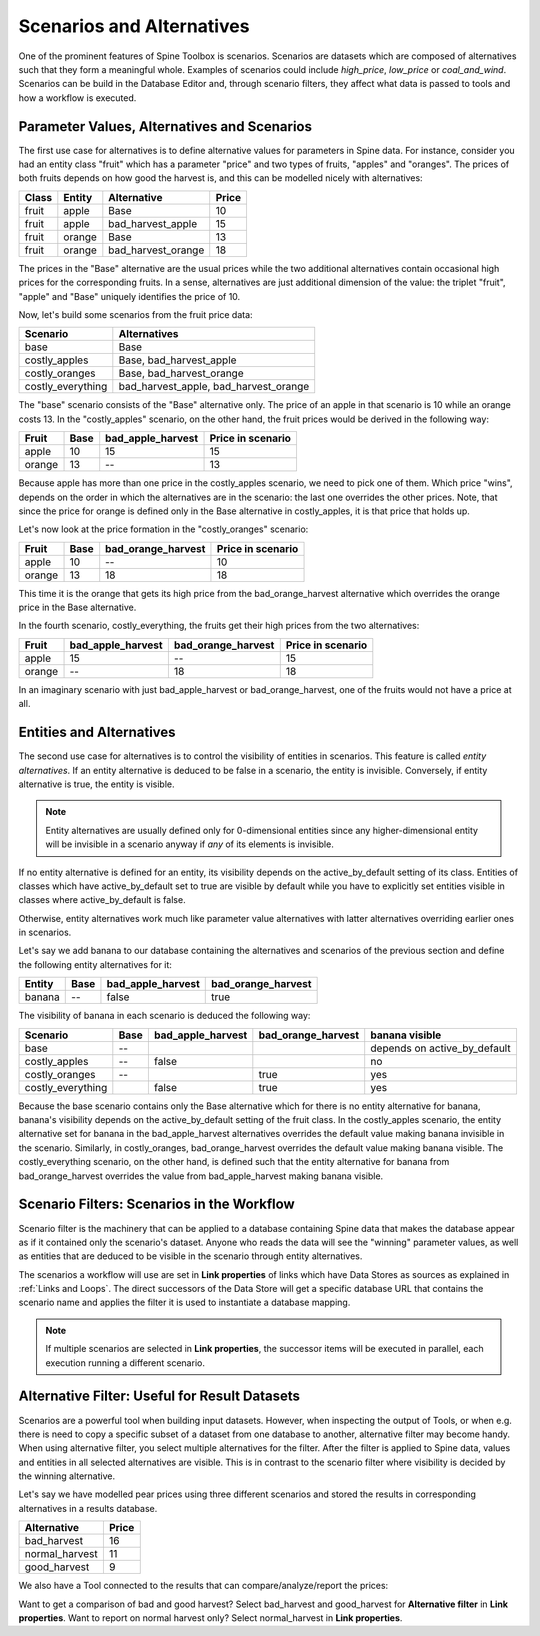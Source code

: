 .. _Scenarios and alternatives:

**************************
Scenarios and Alternatives
**************************

One of the prominent features of Spine Toolbox is scenarios.
Scenarios are datasets which are composed of alternatives such that they form a meaningful whole.
Examples of scenarios could include *high_price*, *low_price* or *coal_and_wind*.
Scenarios can be build in the Database Editor
and, through scenario filters, they affect what data is passed to tools and how a workflow is executed.

Parameter Values, Alternatives and Scenarios
--------------------------------------------

The first use case for alternatives is to define alternative values for parameters in Spine data.
For instance, consider you had an entity class "fruit" which has a parameter "price"
and two types of fruits, "apples" and "oranges".
The prices of both fruits depends on how good the harvest is,
and this can be modelled nicely with alternatives:

===== ====== ================== =====
Class Entity Alternative        Price
===== ====== ================== =====
fruit apple  Base               10
fruit apple  bad_harvest_apple  15
fruit orange Base               13
fruit orange bad_harvest_orange 18
===== ====== ================== =====

The prices in the "Base" alternative are the usual prices
while the two additional alternatives contain occasional high prices for the corresponding fruits.
In a sense, alternatives are just additional dimension of the value:
the triplet "fruit", "apple" and "Base" uniquely identifies the price of 10.

Now, let's build some scenarios from the fruit price data:

================= =====================================
Scenario          Alternatives
================= =====================================
base              Base
costly_apples     Base, bad_harvest_apple
costly_oranges    Base, bad_harvest_orange
costly_everything bad_harvest_apple, bad_harvest_orange
================= =====================================

The "base" scenario consists of the "Base" alternative only.
The price of an apple in that scenario is 10
while an orange costs 13.
In the "costly_apples" scenario, on the other hand,
the fruit prices would be derived in the following way:

====== ==== ================= =================
Fruit  Base bad_apple_harvest Price in scenario
====== ==== ================= =================
apple  10   15                15
orange 13   --                13
====== ==== ================= =================

Because apple has more than one price in the costly_apples scenario, we need to pick one of them.
Which price "wins", depends on the order in which the alternatives are in the scenario:
the last one overrides the other prices.
Note, that since the price for orange is defined only in the Base alternative in costly_apples,
it is that price that holds up.

Let's now look at the price formation in the "costly_oranges" scenario:

====== ==== ================== =================
Fruit  Base bad_orange_harvest Price in scenario
====== ==== ================== =================
apple  10   --                 10
orange 13   18                 18
====== ==== ================== =================

This time it is the orange that gets its high price from the bad_orange_harvest alternative
which overrides the orange price in the Base alternative.

In the fourth scenario, costly_everything, the fruits get their high prices from the two alternatives:

====== ================= ================== =================
Fruit  bad_apple_harvest bad_orange_harvest Price in scenario
====== ================= ================== =================
apple  15                --                 15
orange --                18                 18
====== ================= ================== =================

In an imaginary scenario with just bad_apple_harvest or bad_orange_harvest, one of the fruits
would not have a price at all.

Entities and Alternatives
-------------------------

The second use case for alternatives is to control the visibility of entities
in scenarios.
This feature is called *entity alternatives*.
If an entity alternative is deduced to be false in a scenario, the entity is invisible.
Conversely, if entity alternative is true, the entity is visible.

.. note::

   Entity alternatives are usually defined only for 0-dimensional entities
   since any higher-dimensional entity will be invisible in a scenario anyway
   if *any* of its elements is invisible.

If no entity alternative is defined for an entity,
its visibility depends on the active_by_default setting of its class.
Entities of classes which have active_by_default set to true are visible by default
while you have to explicitly set entities visible in classes where active_by_default is false.

Otherwise, entity alternatives work much like parameter value alternatives
with latter alternatives overriding earlier ones in scenarios.

Let's say we add banana to our database containing the alternatives and scenarios of the previous section
and define the following entity alternatives for it:

====== ==== ================= ==================
Entity Base bad_apple_harvest bad_orange_harvest
====== ==== ================= ==================
banana --   false             true
====== ==== ================= ==================

The visibility of banana in each scenario is deduced the following way:

================= ========= ================= ================== ============================
Scenario          Base      bad_apple_harvest bad_orange_harvest banana visible
================= ========= ================= ================== ============================
base              --                                             depends on active_by_default
costly_apples     --        false                                no
costly_oranges    --                          true               yes
costly_everything           false             true               yes
================= ========= ================= ================== ============================

Because the base scenario contains only the Base alternative which for there is no entity alternative for banana,
banana's visibility depends on the active_by_default setting of the fruit class.
In the costly_apples scenario, the entity alternative set for banana in the bad_apple_harvest alternatives
overrides the default value making banana invisible in the scenario.
Similarly, in costly_oranges, bad_orange_harvest overrides the default value making banana visible.
The costly_everything scenario, on the other hand, is defined such that the entity alternative for banana
from bad_orange_harvest overrides the value from bad_apple_harvest making banana visible.

Scenario Filters: Scenarios in the Workflow
-------------------------------------------

Scenario filter is the machinery that can be applied to a database containing Spine data
that makes the database appear as if it contained only the scenario's dataset.
Anyone who reads the data will see the "winning" parameter values,
as well as entities that are deduced to be visible in the scenario through entity alternatives.

The scenarios a workflow will use are set in **Link properties** of links which have
Data Stores as sources as explained in :ref:`Links and Loops`.
The direct successors of the Data Store will get a specific database URL that contains the scenario name
and applies the filter it is used to instantiate a database mapping.

.. note::

   If multiple scenarios are selected in **Link properties**, the successor items will be executed in parallel,
   each execution running a different scenario.


Alternative Filter: Useful for Result Datasets
----------------------------------------------

Scenarios are a powerful tool when building input datasets.
However, when inspecting the output of Tools,
or when e.g. there is need to copy a specific subset of a dataset from one database to another,
alternative filter may become handy.
When using alternative filter, you select multiple alternatives for the filter.
After the filter is applied to Spine data, values and entities in all selected alternatives are visible.
This is in contrast to the scenario filter where visibility is decided by the winning alternative.

Let's say we have modelled pear prices using three different scenarios and stored the results
in corresponding alternatives in a results database.

============== =====
Alternative    Price
============== =====
bad_harvest    16
normal_harvest 11
good_harvest   9
============== =====

We also have a Tool connected to the results that can compare/analyze/report the prices:

.. image:: img/alternative_filter_workflow.png
   :align: center

Want to get a comparison of bad and good harvest?
Select bad_harvest and good_harvest for **Alternative filter** in **Link properties**.
Want to report on normal harvest only?
Select normal_harvest in **Link properties**.
